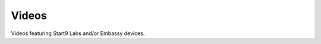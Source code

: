 .. _videos:

======
Videos
======

Videos featuring Start9 Labs and/or Embassy devices.

.. topic-box::
    :title: August 17, 2021 - HODL Day
    :link: https://www.youtube.com/watch?v=gmkSODUraoM&t=8594s
    :image: https://bullbitcoin.com/images/logo-bullbitcoin-hd-crop.png
    :anchor: Bitcoin Summer In Montreal

    Matt Hill, CEO of Start9 labs, talks about the Embassy product and sovereign computing

.. topic-box::
    :title: August 28, 2020 - Computing and Bitcoin
    :link: https://youtu.be/xNfbiyv7OIM
    :image: https://img.youtube.com/vi/xNfbiyv7OIM/hqdefault.jpg
    :anchor: Bit Block Boom

    Matt Hill discusses the importance of building decentralized computing infrastructure and provides a glimpse of the future of personal computing.



.. This is quite old and now irrelevant, leaving out for now
..     :title: July 27, 2020 - How to Set Up the START9 Embassy Personal Server With the Fully Noded App
..     :image: https://i.ytimg.com/vi/YMStLevc034/maxresdefault.jpg
..     :link: https://www.coindesk.com/tech/2020/07/08/start9-labs-pitches-a-private-at-home-server-and-it-works/
..     :anchor: Bitcoin Magazine

..     This Bitcoin Magazine breakdown video is all about the Start9 Embassy. The Embassy is a radical, uncompromising, plug-and-play private server
